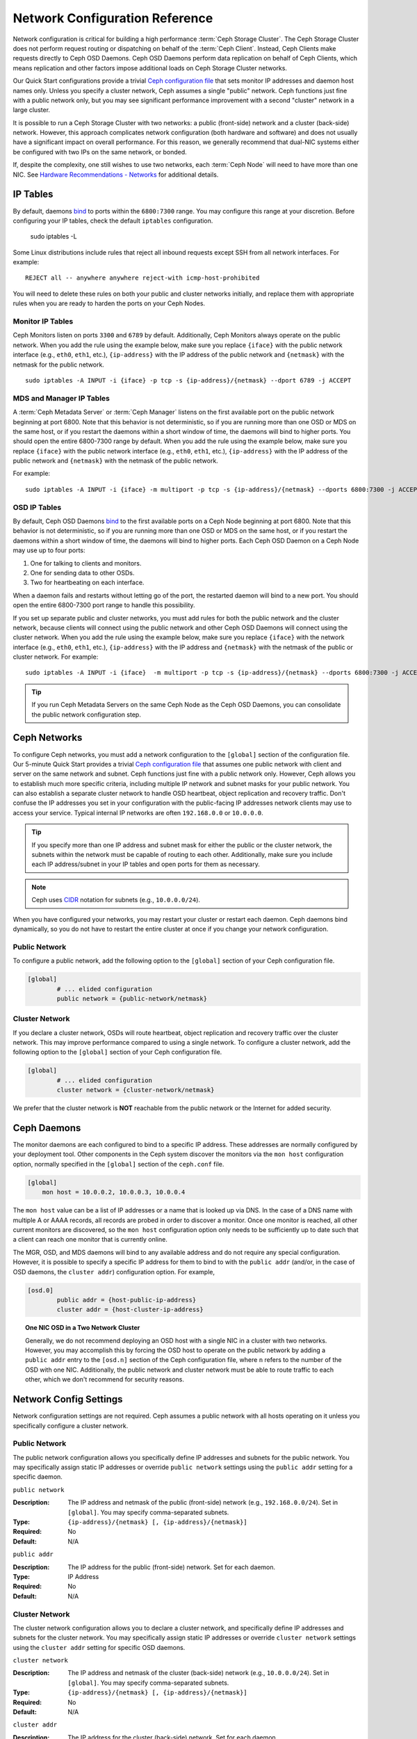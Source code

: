 =================================
 Network Configuration Reference
=================================

Network configuration is critical for building a high performance  :term:`Ceph
Storage Cluster`. The Ceph Storage Cluster does not perform  request routing or
dispatching on behalf of the :term:`Ceph Client`. Instead, Ceph Clients make
requests directly to Ceph OSD Daemons. Ceph OSD Daemons perform data replication
on behalf of Ceph Clients, which means replication and other factors impose
additional loads on Ceph Storage Cluster networks.

Our Quick Start configurations provide a trivial `Ceph configuration file`_ that
sets monitor IP addresses and daemon host names only. Unless you specify a
cluster network, Ceph assumes a single "public" network. Ceph functions just
fine with a public network only, but you may see significant performance
improvement with a second "cluster" network in a large cluster.

It is possible to run a Ceph Storage Cluster with two networks: a public
(front-side) network and a cluster (back-side) network.  However, this approach
complicates network configuration (both hardware and software) and does not usually have a significant impact on overall performance.  For this reason, we generally recommend that dual-NIC systems either be configured with two IPs on the same network, or bonded.

If, despite the complexity, one still wishes to use two networks, each
:term:`Ceph Node` will need to have more than one NIC. See `Hardware
Recommendations - Networks`_ for additional details.

.. ditaa::
                               +-------------+
                               | Ceph Client |
                               +----*--*-----+
                                    |  ^
                            Request |  : Response
                                    v  |
 /----------------------------------*--*-------------------------------------\
 |                              Public Network                               |
 \---*--*------------*--*-------------*--*------------*--*------------*--*---/
     ^  ^            ^  ^             ^  ^            ^  ^            ^  ^
     |  |            |  |             |  |            |  |            |  |
     |  :            |  :             |  :            |  :            |  :
     v  v            v  v             v  v            v  v            v  v
 +---*--*---+    +---*--*---+     +---*--*---+    +---*--*---+    +---*--*---+
 | Ceph MON |    | Ceph MDS |     | Ceph OSD |    | Ceph OSD |    | Ceph OSD |
 +----------+    +----------+     +---*--*---+    +---*--*---+    +---*--*---+
                                      ^  ^            ^  ^            ^  ^
     The cluster network relieves     |  |            |  |            |  |
     OSD replication and heartbeat    |  :            |  :            |  :
     traffic from the public network. v  v            v  v            v  v
 /------------------------------------*--*------------*--*------------*--*---\
 |   cCCC                      Cluster Network                               |
 \---------------------------------------------------------------------------/


IP Tables
=========

By default, daemons `bind`_ to ports within the ``6800:7300`` range. You may
configure this range at your discretion. Before configuring your IP tables,
check the default ``iptables`` configuration.

	sudo iptables -L

Some Linux distributions include rules that reject all inbound requests
except SSH from all network interfaces. For example:: 

	REJECT all -- anywhere anywhere reject-with icmp-host-prohibited

You will need to delete these rules on both your public and cluster networks
initially, and replace them with appropriate rules when you are ready to 
harden the ports on your Ceph Nodes.


Monitor IP Tables
-----------------

Ceph Monitors listen on ports ``3300`` and ``6789`` by
default. Additionally, Ceph Monitors always operate on the public
network. When you add the rule using the example below, make sure you
replace ``{iface}`` with the public network interface (e.g., ``eth0``,
``eth1``, etc.), ``{ip-address}`` with the IP address of the public
network and ``{netmask}`` with the netmask for the public network. ::

   sudo iptables -A INPUT -i {iface} -p tcp -s {ip-address}/{netmask} --dport 6789 -j ACCEPT


MDS and Manager IP Tables
-------------------------

A :term:`Ceph Metadata Server` or :term:`Ceph Manager` listens on the first 
available port on the public network beginning at port 6800. Note that this 
behavior is not deterministic, so if you are running more than one OSD or MDS
on the same host, or if you restart the daemons within a short window of time,
the daemons will bind to higher ports. You should open the entire 6800-7300
range by default.  When you add the rule using the example below, make sure
you replace ``{iface}`` with the public network interface (e.g., ``eth0``,
``eth1``, etc.), ``{ip-address}`` with the IP address of the public network
and ``{netmask}`` with the netmask of the public network.

For example:: 

	sudo iptables -A INPUT -i {iface} -m multiport -p tcp -s {ip-address}/{netmask} --dports 6800:7300 -j ACCEPT


OSD IP Tables
-------------

By default, Ceph OSD Daemons `bind`_ to the first available ports on a Ceph Node
beginning at port 6800.  Note that this behavior is not deterministic, so if you
are running more than one OSD or MDS on the same host, or if you restart the
daemons within a short window of time, the daemons will bind to higher ports.
Each Ceph OSD Daemon on a Ceph Node may use up to four ports:

#. One for talking to clients and monitors.
#. One for sending data to other OSDs.
#. Two for heartbeating on each interface.

.. ditaa:: 
              /---------------\
              |      OSD      |
              |           +---+----------------+-----------+
              |           | Clients & Monitors | Heartbeat |
              |           +---+----------------+-----------+
              |               |
              |           +---+----------------+-----------+
              |           | Data Replication   | Heartbeat |
              |           +---+----------------+-----------+
              | cCCC          |
              \---------------/

When a daemon fails and restarts without letting go of the port, the restarted
daemon will bind to a new port. You should open the entire 6800-7300 port range
to handle this possibility.

If you set up separate public and cluster networks, you must add rules for both
the public network and the cluster network, because clients will connect using
the public network and other Ceph OSD Daemons will connect using the cluster
network. When you add the rule using the example below, make sure you replace
``{iface}`` with the network interface (e.g., ``eth0``, ``eth1``, etc.),
``{ip-address}`` with the IP address and ``{netmask}`` with the netmask of the
public or cluster network. For example:: 

	sudo iptables -A INPUT -i {iface}  -m multiport -p tcp -s {ip-address}/{netmask} --dports 6800:7300 -j ACCEPT

.. tip:: If you run Ceph Metadata Servers on the same Ceph Node as the 
   Ceph OSD Daemons, you can consolidate the public network configuration step. 


Ceph Networks
=============

To configure Ceph networks, you must add a network configuration to the
``[global]`` section of the configuration file. Our 5-minute Quick Start
provides a trivial `Ceph configuration file`_ that assumes one public network
with client and server on the same network and subnet. Ceph functions just fine
with a public network only. However, Ceph allows you to establish much more
specific criteria, including multiple IP network and subnet masks for your
public network. You can also establish a separate cluster network to handle OSD
heartbeat, object replication and recovery traffic. Don't confuse the IP
addresses you set in your configuration with the public-facing IP addresses
network clients may use to access your service. Typical internal IP networks are
often ``192.168.0.0`` or ``10.0.0.0``.

.. tip:: If you specify more than one IP address and subnet mask for
   either the public or the cluster network, the subnets within the network
   must be capable of routing to each other. Additionally, make sure you
   include each IP address/subnet in your IP tables and open ports for them
   as necessary.

.. note:: Ceph uses `CIDR`_ notation for subnets (e.g., ``10.0.0.0/24``).

When you have configured your networks, you may restart your cluster or restart
each daemon. Ceph daemons bind dynamically, so you do not have to restart the
entire cluster at once if you change your network configuration.


Public Network
--------------

To configure a public network, add the following option to the ``[global]``
section of your Ceph configuration file. 

.. code-block:: ini

	[global]
		# ... elided configuration
		public network = {public-network/netmask}


Cluster Network
---------------

If you declare a cluster network, OSDs will route heartbeat, object replication
and recovery traffic over the cluster network. This may improve performance
compared to using a single network. To configure a cluster network, add the
following option to the ``[global]`` section of your Ceph configuration file. 

.. code-block:: ini

	[global]
		# ... elided configuration
		cluster network = {cluster-network/netmask}

We prefer that the cluster network is **NOT** reachable from the public network
or the Internet for added security.


Ceph Daemons
============

The monitor daemons are each configured to bind to a specific IP address.  These addresses are normally configured by your deployment tool.  Other components in the Ceph system discover the monitors via the ``mon host`` configuration option, normally specified in the ``[global]`` section of the ``ceph.conf`` file.

.. code-block:: ini

     [global]
         mon host = 10.0.0.2, 10.0.0.3, 10.0.0.4

The ``mon host`` value can be a list of IP addresses or a name that is
looked up via DNS.  In the case of a DNS name with multiple A or AAAA
records, all records are probed in order to discover a monitor.  Once
one monitor is reached, all other current monitors are discovered, so
the ``mon host`` configuration option only needs to be sufficiently up
to date such that a client can reach one monitor that is currently online.

The MGR, OSD, and MDS daemons will bind to any available address and
do not require any special configuration.  However, it is possible to
specify a specific IP address for them to bind to with the ``public
addr`` (and/or, in the case of OSD daemons, the ``cluster addr``)
configuration option.  For example,

.. code-block:: ini

	[osd.0]
		public addr = {host-public-ip-address}
		cluster addr = {host-cluster-ip-address}

.. topic:: One NIC OSD in a Two Network Cluster

   Generally, we do not recommend deploying an OSD host with a single NIC in a 
   cluster with two networks. However, you may accomplish this by forcing the 
   OSD host to operate on the public network by adding a ``public addr`` entry
   to the ``[osd.n]`` section of the Ceph configuration file, where ``n`` 
   refers to the number of the OSD with one NIC. Additionally, the public
   network and cluster network must be able to route traffic to each other, 
   which we don't recommend for security reasons.


Network Config Settings
=======================

Network configuration settings are not required. Ceph assumes a public network
with all hosts operating on it unless you specifically configure a cluster 
network.


Public Network
--------------

The public network configuration allows you specifically define IP addresses
and subnets for the public network. You may specifically assign static IP 
addresses or override ``public network`` settings using the ``public addr``
setting for a specific daemon.

``public network``

:Description: The IP address and netmask of the public (front-side) network 
              (e.g., ``192.168.0.0/24``). Set in ``[global]``. You may specify
              comma-separated subnets.

:Type: ``{ip-address}/{netmask} [, {ip-address}/{netmask}]``
:Required: No
:Default: N/A


``public addr``

:Description: The IP address for the public (front-side) network. 
              Set for each daemon.

:Type: IP Address
:Required: No
:Default: N/A



Cluster Network
---------------

The cluster network configuration allows you to declare a cluster network, and
specifically define IP addresses and subnets for the cluster network. You may
specifically assign static IP  addresses or override ``cluster network``
settings using the ``cluster addr`` setting for specific OSD daemons.


``cluster network``

:Description: The IP address and netmask of the cluster (back-side) network 
              (e.g., ``10.0.0.0/24``).  Set in ``[global]``. You may specify
              comma-separated subnets.

:Type: ``{ip-address}/{netmask} [, {ip-address}/{netmask}]``
:Required: No
:Default: N/A


``cluster addr``

:Description: The IP address for the cluster (back-side) network. 
              Set for each daemon.

:Type: Address
:Required: No
:Default: N/A


Bind
----

Bind settings set the default port ranges Ceph OSD and MDS daemons use. The
default range is ``6800:7300``. Ensure that your `IP Tables`_ configuration
allows you to use the configured port range.

You may also enable Ceph daemons to bind to IPv6 addresses instead of IPv4
addresses.


``ms bind port min``

:Description: The minimum port number to which an OSD or MDS daemon will bind.
:Type: 32-bit Integer
:Default: ``6800``
:Required: No


``ms bind port max``

:Description: The maximum port number to which an OSD or MDS daemon will bind.
:Type: 32-bit Integer
:Default: ``7300``
:Required: No. 


``ms bind ipv6``

:Description: Enables Ceph daemons to bind to IPv6 addresses. Currently the
              messenger *either* uses IPv4 or IPv6, but it cannot do both.
:Type: Boolean
:Default: ``false``
:Required: No

``public bind addr``

:Description: In some dynamic deployments the Ceph MON daemon might bind
              to an IP address locally that is different from the ``public addr``
              advertised to other peers in the network. The environment must ensure
              that routing rules are set correctly. If ``public bind addr`` is set
              the Ceph MON daemon will bind to it locally and use ``public addr``
              in the monmaps to advertise its address to peers. This behavior is limited
              to the MON daemon.

:Type: IP Address
:Required: No
:Default: N/A



TCP
---

Ceph disables TCP buffering by default.


``ms tcp nodelay``

:Description: Ceph enables ``ms tcp nodelay`` so that each request is sent 
              immediately (no buffering). Disabling `Nagle's algorithm`_
              increases network traffic, which can introduce latency. If you 
              experience large numbers of small packets, you may try 
              disabling ``ms tcp nodelay``. 

:Type: Boolean
:Required: No
:Default: ``true``



``ms tcp rcvbuf``

:Description: The size of the socket buffer on the receiving end of a network
              connection. Disable by default.

:Type: 32-bit Integer
:Required: No
:Default: ``0``



``ms tcp read timeout``

:Description: If a client or daemon makes a request to another Ceph daemon and
              does not drop an unused connection, the ``ms tcp read timeout`` 
              defines the connection as idle after the specified number 
              of seconds.

:Type: Unsigned 64-bit Integer
:Required: No
:Default: ``900`` 15 minutes.



.. _Scalability and High Availability: ../../../architecture#scalability-and-high-availability
.. _Hardware Recommendations - Networks: ../../../start/hardware-recommendations#networks
.. _Ceph configuration file: ../../../start/quick-ceph-deploy/#create-a-cluster
.. _hardware recommendations: ../../../start/hardware-recommendations
.. _Monitor / OSD Interaction: ../mon-osd-interaction
.. _Message Signatures: ../auth-config-ref#signatures
.. _CIDR: https://en.wikipedia.org/wiki/Classless_Inter-Domain_Routing
.. _Nagle's Algorithm: https://en.wikipedia.org/wiki/Nagle's_algorithm
